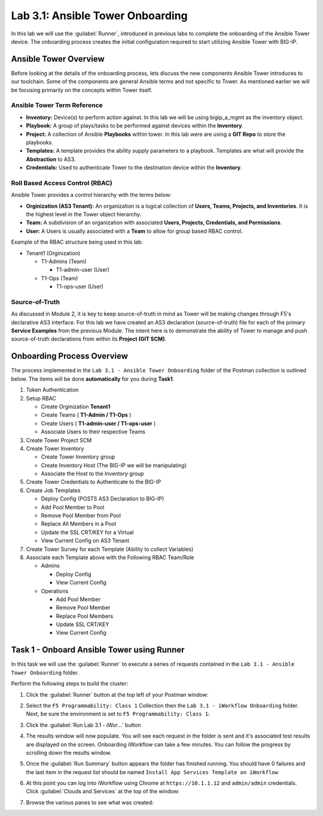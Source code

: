 Lab 3.1: Ansible Tower Onboarding
---------------------------------

.. graphviz::

   digraph breadcrumb {
      rankdir="LR"
      ranksep=.4
      node [fontsize=10,style="rounded,filled",shape=box,color=gray72,margin="0.05,0.05",height=0.1]
      fontsize = 10
      labeljust="l"
      subgraph cluster_provider {
         style = "rounded,filled"
         color = lightgrey
         height = .75
         label = "Service Templates, Catalog and Deployments"
         onboarding [label="Basics",color="steelblue1"]
         templates [label="Templates"]
         catalog [label="Catalog"]
         deployments [label="Deployments"]
         onboarding -> templates -> catalog -> deployments
      }
   }

In this lab we will use the :guilabel:`Runner`, introduced in previous labs to
complete the onboarding of the Ansible Tower device.  The onboarding process
creates the initial configuration required to start utilizing Ansible Tower with
BIG-IP.

Ansible Tower Overview
~~~~~~~~~~~~~~~~~~~~~~

Before looking at the details of the onboarding process, lets discuss the new
components Ansible Tower introduces to our toolchain. Some of the components are
general Ansible terms and
not specific to Tower. As mentioned earlier we will be focusing primarily on the
concepts within Tower itself.

Ansible Tower Term Reference
^^^^^^^^^^^^^^^^^^^^^^^^^^^^

- **Inventory:** Device(s) to perform action against. In this lab we will be 
  using bigip_a_mgmt as the inventory object.
- **Playbook:** A group of plays/tasks to be performed against devices within
  the **Inventory**.
- **Project:** A collection of Ansible **Playbooks** within tower. In this lab
  were are using a **GIT Repo** to store the playbooks.
- **Templates:** A template provides the ability supply parameters to a playbook.
  Templates are what will provide the **Abstraction** to
  AS3.
- **Credentials:** Used to authenticate Tower to the destination device within
  the **Inventory**.

Roll Based Access Control (RBAC)
^^^^^^^^^^^^^^^^^^^^^^^^^^^^^^^^

Ansible Tower provides a control hierarchy with the terms below:

- **Orginization (AS3 Tenant):** An organization is a logical collection
  of **Users, Teams, Projects, and Inventories**. It is the highest level in the
  Tower object hierarchy.
- **Team:** A subdivision of an organization with associated **Users, Projects,
  Credentials, and Permissions**.
- **User:** A Users is usually associated with a **Team** to allow for group
  based RBAC control.

Example of the RBAC structure being used in this lab:


-  Tenant1 (Orginization)

   -  T1-Admins (Team)

      -  T1-admin-user (User)

   -  T1-Ops (Team)

      -  T1-ops-user (User)


Source-of-Truth
^^^^^^^^^^^^^^^

As discussed in Module 2, it is key to keep source-of-truth in mind as Tower
will be making changes through F5's declarative AS3 interface. For this lab we
have created an AS3 declaration (source-of-truth) file for each of the primary
**Service Examples** from the previous Module. The intent here is to demonstrate
the ability of Tower to manage and push source-of-truth 
declarations from within its **Project (GIT SCM)**.

Onboarding Process Overview
~~~~~~~~~~~~~~~~~~~~~~~~~~~

The process implemented in the ``Lab 3.1 - Ansible Tower Onboarding`` folder of
the Postman collection is outlined below. The items will be done
**automatically** for you during **Task1**.

#. Token Authentication
#. Setup RBAC

   -  Create Orginization **Tenant1**

   -  Create Teams ( **T1-Admin / T1-Ops** )

   -  Create Users ( **T1-admin-user / T1-ops-user** )

   -  Associate Users to their respective Teams

#. Create Tower Project SCM
#. Create Tower Inventory

   -  Create Tower Inventory group

   -  Create Inventory Host (The BIG-IP we will be manipulating)

   -  Associate the Host to the Inventory group

#. Create Tower Credentials to Authenticate to the BIG-IP
#. Create Job Templates

   -  Deploy Config (POSTS AS3 Declaration to BIG-IP)

   -  Add Pool Member to Pool

   -  Remove Pool Member from Pool

   -  Replace All Members in a Pool

   -  Update the SSL CRT/KEY for a Virtual

   -  View Current Config on AS3 Tenant


#. Create Tower Survey for each Template (Ability to collect Variables)
#. Associate each Template above with the Following RBAC Team/Role

   -  Admins

      -  Deploy Config

      -  View Current Config

   -  Operations

      -  Add Pool Member

      -  Remove Pool Member

      -  Replace Pool Members

      -  Update SSL CRT/KEY

      -  View Current Config


Task 1 - Onboard Ansible Tower using Runner
~~~~~~~~~~~~~~~~~~~~~~~~~~~~~~~~~~~~~~~~~~~

In this task we will use the :guilabel:`Runner` to execute a series of
requests contained in the ``Lab 3.1 - Ansible Tower Onboarding`` folder.

Perform the following steps to build the cluster:

#. Click the :guilabel:`Runner` button at the top left of your Postman window:

   |postman-runner-button|

#. Select the ``F5 Programmability: Class 1`` Collection then the
   ``Lab 3.1 - iWorkflow Onboarding`` folder.  Next, be sure the
   environment is set to ``F5 Programmability: Class 1``:

   |lab-1-1|

#. Click the :guilabel:`Run Lab 3.1 - iWor...` button

#. The results window will now populate.  You will see each request in the
   folder is sent and it's associated test results are displayed on the screen.
   Onboarding iWorkflow can take a few minutes.  You can follow the progress
   by scrolling down the results window.

#. Once the :guilabel:`Run Summary` button appears the folder has finished
   running.  You should have 0 failures and the last item in the request
   list should be named ``Install App Services Template on iWorkflow``

   |lab-1-2|

#. At this point you can log into iWorkflow using Chrome at
   ``https://10.1.1.12`` and ``admin/admin`` credentials.  Click
   :guilabel:`Clouds and Services` at the top of the window:

   |lab-1-3|

#. Browse the various panes to see what was created:

   |lab-1-4|

.. |postman-runner-button| image:: /images/postman-runner-button.png
.. |lab-1-1| image:: images/lab-1-1.png
.. |lab-1-2| image:: images/lab-1-2.png
   :scale: 80%
.. |lab-1-3| image:: images/lab-1-3.png
.. |lab-1-4| image:: images/lab-1-4.png
   :scale: 70%


